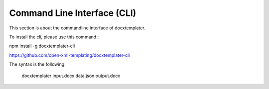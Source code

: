 ..  _cli:

.. index::
   single: Command Line Interface (CLI)

Command Line Interface (CLI)
============================

This section is about the commandline interface of docxtemplater.

To install the cli, please use this command : 

npm install -g docxtemplater-cli

https://github.com/open-xml-templating/docxtemplater-cli

The syntax is the following:

    docxtemplater input.docx data.json output.docx
